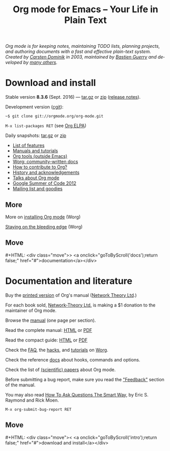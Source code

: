 #+TITLE:     Org mode for Emacs -- Your Life in Plain Text
#+EMAIL:     carsten at orgmode dot org
#+LANGUAGE:  en
#+STARTUP:   hidestars
#+OPTIONS:   H:3 num:nil toc:nil \n:nil @:t ::t |:t ^:t *:t TeX:t author:nil <:t LaTeX:t
#+KEYWORDS:  Org Emacs outline planning note authoring project plain-text LaTeX HTML
#+DESCRIPTION: Org: an Emacs Mode for Notes, Planning, and Authoring
#+MACRO: next #+HTML: <div class="move">> <a onclick="goToByScroll('$1');return false;" href="#">documentation</a></div>
#+MACRO: previous #+HTML: <div class="move">< <a onclick="goToByScroll('$1');return false;" href="#">download and install</a></div>
#+HTML_HEAD:     <link rel="stylesheet" href="org.css" type="text/css" />

#+BEGIN_HTML
<div id="top"><p><em>Org mode is for keeping notes, maintaining TODO lists, planning
projects, and authoring documents with a fast and effective plain-text system.<br />

<span id="top2">Created by <a target="new" href="http://staff.science.uva.nl/~dominik/">Carsten Dominik</a> in 2003, maintained by <a target="new" href="http://bzg.fr">Bastien Guerry</a> and developed by <a href="http://orgmode.org/org.html#History-and-Acknowledgments">many others</a>.</span></em></p></div>
#+END_HTML

* Download and install
  :PROPERTIES:
  :CUSTOM_ID: intro
  :END:

#+ATTR_HTML: :id main-image
[[file:img/main.jpg]]

Stable version *8.3.6* (Sept. 2016) --- [[http://orgmode.org/org-8.3.6.tar.gz][tar.gz]] or [[http://orgmode.org/org-8.3.6.zip][zip]] ([[file:Changes.org][release notes]]).

Development version ([[http://orgmode.org/cgit.cgi/org-mode.git/][cgit]]):

=~$ git clone git://orgmode.org/org-mode.git=

=M-x list-packages RET= (see [[http://orgmode.org/elpa.html][Org ELPA]])

Daily snapshots: [[http://orgmode.org/org-latest.tar.gz][tar.gz]] or [[http://orgmode.org/org-latest.zip][zip]]

- [[file:features.org][List of features]]
- [[#docs][Manuals and tutorials]]
- [[http://orgmode.org/worg/org-tools/index.html][Org tools (outside Emacs)]]
- [[http://orgmode.org/worg/][Worg: community-written docs]]
- [[http://orgmode.org/worg/org-contribute.html][How to contribute to Org?]]
- [[http://orgmode.org/org.html#History-and-Acknowledgments][History and acknowledgements]]
- [[file:talks.org][Talks about Org mode]]
- [[http://orgmode.org/community.html#gsoc][Google Summer of Code 2012]]
- [[file:community.org][Mailing list and goodies]]

** More

More on [[http://orgmode.org/worg/dev/org-build-system.html][installing Org mode]] (Worg)

[[http://orgmode.org/worg/org-faq.html#keeping-current-with-Org-mode-development][Staying on the bleeding edge]] (Worg)

** Move
   :PROPERTIES:
   :ID:       move
   :HTML_CONTAINER_CLASS: move
   :END:

{{{next(docs)}}}

* Documentation and literature
  :PROPERTIES:
  :CUSTOM_ID: docs
  :END:

#+ATTR_HTML: :width 300px :style float:right;
[[file:img/org-mode-7-network-theory.jpg]]

Buy the [[http://www.network-theory.co.uk/org/manual/][printed version]] of Org's manual ([[http://www.network-theory.co.uk/][Network Theory Ltd]].)  

For each book sold, [[http://www.network-theory.co.uk/][Network-Theory Ltd.]] is making a $1 donation to the
maintainer of Org mode.

Browse the [[http://orgmode.org/manual/index.html][manual]] (one page per section).

Read the complete manual: [[http://orgmode.org/org.html][HTML]] or [[http://orgmode.org/org.pdf][PDF]]

Read the compact guide: [[http://orgmode.org/guide/][HTML]] or [[http://orgmode.org/orgguide.pdf][PDF]]

Check the [[http://orgmode.org/worg/org-faq.html][FAQ]], the [[http://orgmode.org/worg/org-hacks.html][hacks]], and [[http://orgmode.org/worg/org-tutorials/][tutorials]] on [[http://orgmode.org/worg/][Worg]].

Check the reference [[http://orgmode.org/worg/doc.html][docs]] about hooks, commands and options.

Check the list of [[http://orgmode.org/worg/org-papers.html][(scientific) papers]] about Org mode.

Before submitting a bug report, make sure you read the [[http://orgmode.org/org.html#Feedback]["Feedback"]] section
of the manual.  

You may also read [[http://www.catb.org/esr/faqs/smart-questions.html][How To Ask Questions The Smart Way]], by Eric S. Raymond
and Rick Moen.

=M-x org-submit-bug-report RET=

** Move
   :PROPERTIES:
   :ID:       move
   :HTML_CONTAINER_CLASS: move
   :END:

{{{previous(intro)}}}

